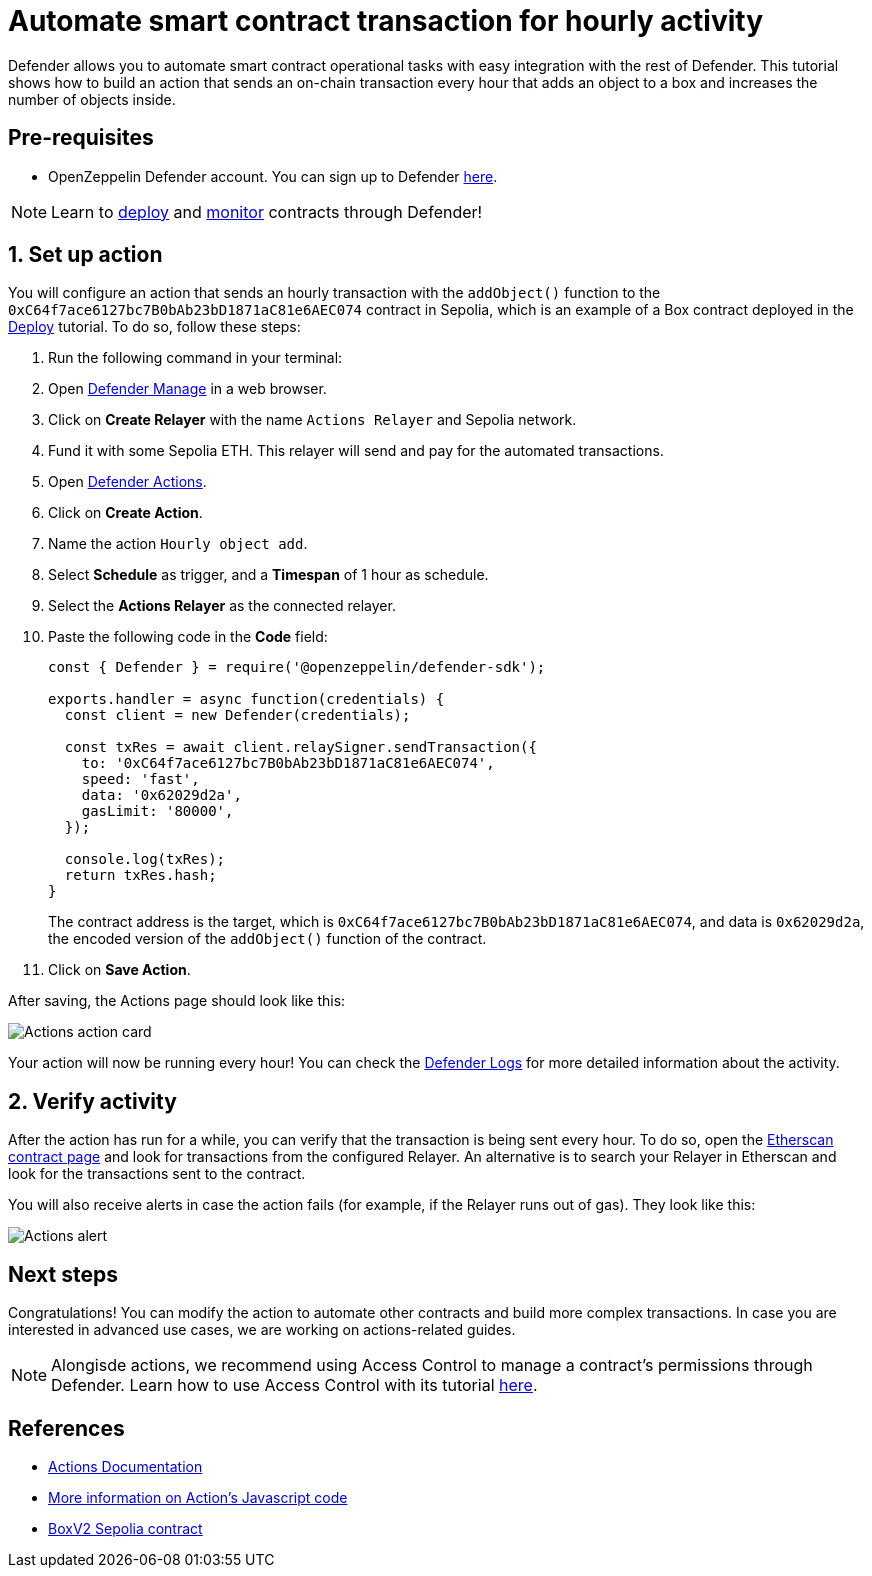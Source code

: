 # Automate smart contract transaction for hourly activity 

Defender allows you to automate smart contract operational tasks with easy integration with the rest of Defender. This tutorial shows how to build an action that sends an on-chain transaction every hour that adds an object to a box and increases the number of objects inside.

[[pre-requisites]]
== Pre-requisites

* OpenZeppelin Defender account. You can sign up to Defender https://defender.openzeppelin.com/v2/?utm_campaign=Defender_2.0_2023&utm_source=Docs#/auth/sign-up[here, window=_blank].

NOTE: Learn to xref::tutorial/deploy.adoc[deploy] and xref::tutorial/monitor.adoc[monitor] contracts through Defender!

[[setup]]
== 1. Set up action

You will configure an action that sends an hourly transaction with the `addObject()` function to the `0xC64f7ace6127bc7B0bAb23bD1871aC81e6AEC074` contract in Sepolia, which is an example of a Box contract deployed in the xref::tutorial/deploy.adoc[Deploy] tutorial. To do so, follow these steps:

. Run the following command in your terminal:
. Open https://defender.openzeppelin.com/v2/#/manage/relayers[Defender Manage, window=_blank] in a web browser.
. Click on *Create Relayer* with the name `Actions Relayer` and Sepolia network.
. Fund it with some Sepolia ETH. This relayer will send and pay for the automated transactions.
. Open https://defender.openzeppelin.com/v2/#/actions[Defender Actions, window=_blank].
. Click on *Create Action*.
. Name the action `Hourly object add`.
. Select *Schedule* as trigger, and a *Timespan* of 1 hour as schedule.
. Select the *Actions Relayer* as the connected relayer.
. Paste the following code in the *Code* field:
+
[source,jsx]
----
const { Defender } = require('@openzeppelin/defender-sdk');

exports.handler = async function(credentials) {
  const client = new Defender(credentials);

  const txRes = await client.relaySigner.sendTransaction({
    to: '0xC64f7ace6127bc7B0bAb23bD1871aC81e6AEC074',
    speed: 'fast',
    data: '0x62029d2a',
    gasLimit: '80000',
  });

  console.log(txRes);
  return txRes.hash;
}
----
The contract address is the target, which is `0xC64f7ace6127bc7B0bAb23bD1871aC81e6AEC074`, and data is `0x62029d2a`, the encoded version of the `addObject()` function of the contract.
+
. Click on *Save Action*.

After saving, the Actions page should look like this:

image::tutorial-actions-action.png[Actions action card]

Your action will now be running every hour! You can check the https://defender.openzeppelin.com/v2/#/logs[Defender Logs, window=_blank] for more detailed information about the activity.

[[verify]]
== 2. Verify activity

After the action has run for a while, you can verify that the transaction is being sent every hour. To do so, open the https://sepolia.etherscan.io/address/0xC64f7ace6127bc7B0bAb23bD1871aC81e6AEC074[Etherscan contract page, window=_blank] and look for transactions from the configured Relayer. An alternative is to search your Relayer in Etherscan and look for the transactions sent to the contract.

You will also receive alerts in case the action fails (for example, if the Relayer runs out of gas). They look like this:

image::tutorial-actions-alert.png[Actions alert]

[[next-steps]]
== Next steps

Congratulations! You can modify the action to automate other contracts and build more complex transactions. In case you are interested in advanced use cases, we are working on actions-related guides.

NOTE: Alongisde actions, we recommend using Access Control to manage a contract's permissions through Defender. Learn how to use Access Control with its tutorial xref::tutorial/access-control.adoc[here].

[[references]]
== References

* xref::module/actions.adoc[Actions Documentation]
* xref::module/actions.adoc#defining-code[More information on Action's Javascript code]
* https://sepolia.etherscan.io/address/0xC64f7ace6127bc7B0bAb23bD1871aC81e6AEC074[BoxV2 Sepolia contract, window=_blank]
